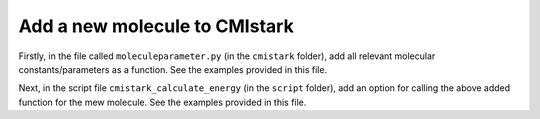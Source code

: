 Add a new molecule to CMIstark
================================

Firstly, in the file called ``moleculeparameter.py`` (in the ``cmistark`` folder),
add all relevant molecular constants/parameters as a function. See the examples
provided in this file.

Next, in the script file ``cmistark_calculate_energy`` (in the ``script`` folder),
add an option for calling the above added function for the mew molecule. See the
examples provided in this file.

